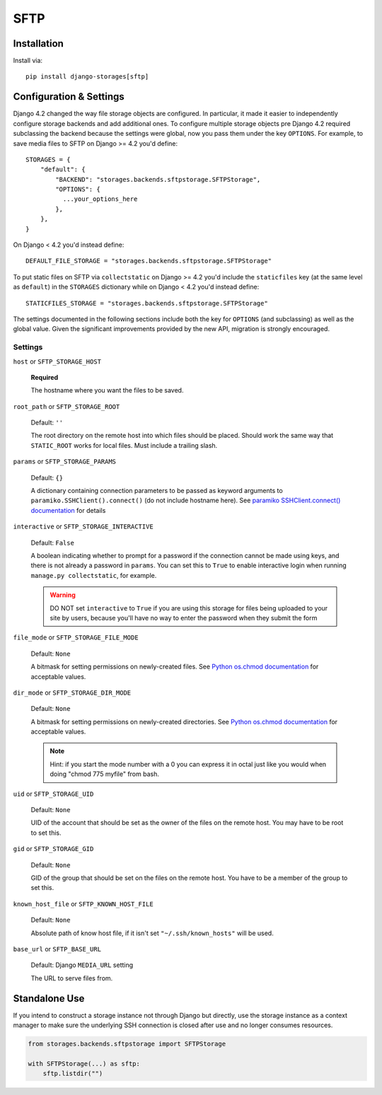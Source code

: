 SFTP
====

Installation
------------

Install via::

  pip install django-storages[sftp]

Configuration & Settings
------------------------

Django 4.2 changed the way file storage objects are configured. In particular, it made it easier to independently configure
storage backends and add additional ones. To configure multiple storage objects pre Django 4.2 required subclassing the backend
because the settings were global, now you pass them under the key ``OPTIONS``. For example, to save media files to SFTP on Django
>= 4.2 you'd define::


  STORAGES = {
      "default": {
          "BACKEND": "storages.backends.sftpstorage.SFTPStorage",
          "OPTIONS": {
            ...your_options_here
          },
      },
  }

On Django < 4.2 you'd instead define::

    DEFAULT_FILE_STORAGE = "storages.backends.sftpstorage.SFTPStorage"

To put static files on SFTP via ``collectstatic`` on Django >= 4.2 you'd include the ``staticfiles`` key (at the same level as
``default``) in the ``STORAGES`` dictionary while on Django < 4.2 you'd instead define::

    STATICFILES_STORAGE = "storages.backends.sftpstorage.SFTPStorage"

The settings documented in the following sections include both the key for ``OPTIONS`` (and subclassing) as
well as the global value. Given the significant improvements provided by the new API, migration is strongly encouraged.

Settings
~~~~~~~~

``host`` or ``SFTP_STORAGE_HOST``

  **Required**

  The hostname where you want the files to be saved.

``root_path`` or ``SFTP_STORAGE_ROOT``

  Default: ``''``

  The root directory on the remote host into which files should be placed.
  Should work the same way that ``STATIC_ROOT`` works for local files. Must
  include a trailing slash.

``params`` or ``SFTP_STORAGE_PARAMS``

  Default: ``{}``

  A dictionary containing connection parameters to be passed as keyword
  arguments to ``paramiko.SSHClient().connect()`` (do not include hostname here).
  See `paramiko SSHClient.connect() documentation`_ for details

``interactive`` or ``SFTP_STORAGE_INTERACTIVE``

  Default: ``False``

  A boolean indicating whether to prompt for a password if the connection cannot
  be made using keys, and there is not already a password in
  ``params``. You can set this to ``True`` to enable interactive
  login when running ``manage.py collectstatic``, for example.

  .. warning::

    DO NOT set ``interactive`` to ``True`` if you are using this storage
    for files being uploaded to your site by users, because you'll have no way
    to enter the password when they submit the form

``file_mode`` or ``SFTP_STORAGE_FILE_MODE``

  Default: ``None``

  A bitmask for setting permissions on newly-created files. See
  `Python os.chmod documentation`_ for acceptable values.

``dir_mode`` or ``SFTP_STORAGE_DIR_MODE``

  Default: ``None``

  A bitmask for setting permissions on newly-created directories. See
  `Python os.chmod documentation`_ for acceptable values.

  .. note::

    Hint: if you start the mode number with a 0 you can express it in octal
    just like you would when doing "chmod 775 myfile" from bash.

``uid`` or ``SFTP_STORAGE_UID``

  Default: ``None``

  UID of the account that should be set as the owner of the files on the remote
  host. You may have to be root to set this.

``gid`` or ``SFTP_STORAGE_GID``

  Default: ``None``

  GID of the group that should be set on the files on the remote host. You have
  to be a member of the group to set this.

``known_host_file`` or ``SFTP_KNOWN_HOST_FILE``

  Default: ``None``

  Absolute path of know host file, if it isn't set ``"~/.ssh/known_hosts"`` will be used.

``base_url`` or ``SFTP_BASE_URL``

  Default: Django ``MEDIA_URL`` setting

  The URL to serve files from.

.. _`paramiko SSHClient.connect() documentation`: http://docs.paramiko.org/en/latest/api/client.html#paramiko.client.SSHClient.connect

.. _`Python os.chmod documentation`: http://docs.python.org/library/os.html#os.chmod


Standalone Use
--------------

If you intend to construct a storage instance not through Django but directly,
use the storage instance as a context manager to make sure the underlying SSH
connection is closed after use and no longer consumes resources.

.. code-block:: python

    from storages.backends.sftpstorage import SFTPStorage

    with SFTPStorage(...) as sftp:
        sftp.listdir("")

